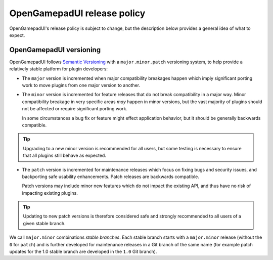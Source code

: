 .. _doc_release_policy:

OpenGamepadUI release policy
====================

OpenGamepadUI's release policy is subject to change, but the description below
provides a general idea of what to expect.

OpenGamepadUI versioning
----------------

OpenGamepadUI follows `Semantic Versioning <https://semver.org/>`__ with a
``major.minor.patch`` versioning system, to help provide a relatively stable
platform for plugin developers:

- The ``major`` version is incremented when major compatibility breakages happen
  which imply significant porting work to move plugins from one major version
  to another.

- The ``minor`` version is incremented for feature releases that do not break
  compatibility in a major way. Minor compatibility breakage in very specific
  areas *may* happen in minor versions, but the vast majority of plugins
  should not be affected or require significant porting work.

  In some circumstances a bug fix or feature might effect application behavior,
  but it should be generally backwards compatible.

.. tip::

    Upgrading to a new minor version is recommended for all users,
    but some testing is necessary to ensure that all plugins still behave as
    expected.

- The ``patch`` version is incremented for maintenance releases which focus on
  fixing bugs and security issues, and backporting safe usability enhancements. 
  Patch releases are backwards compatible.

  Patch versions may include minor new features which do not impact the
  existing API, and thus have no risk of impacting existing plugins.

.. tip::

    Updating to new patch versions is therefore considered safe and strongly
    recommended to all users of a given stable branch.

We call ``major.minor`` combinations *stable branches*. Each stable branch
starts with a ``major.minor`` release (without the ``0`` for ``patch``) and is
further developed for maintenance releases in a Git branch of the same name
(for example patch updates for the 1.0 stable branch are developed in the
``1.0`` Git branch).


